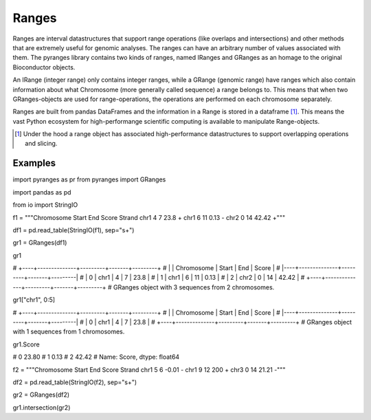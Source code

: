 Ranges
======

Ranges are interval datastructures that support range operations (like overlaps and intersections) and other methods that are extremely useful for genomic analyses. The ranges can have an arbitrary number of values associated with them. The pyranges library contains two kinds of ranges, named IRanges and GRanges as an homage to the original Bioconductor objects.

An IRange (integer range) only contains integer ranges, while a GRange (genomic range) have ranges which also contain information about what Chromosome (more generally called sequence) a range belongs to. This means that when two GRanges-objects are used for range-operations, the operations are performed on each chromosome separately.

Ranges are built from pandas DataFrames and the information in a Range is stored in a dataframe [#]_. This means the vast Python ecosystem for high-performange scientific computing is available to manipulate Range-objects.

.. [#] Under the hood a range object has associated high-performance datastructures to support overlapping operations and slicing.

Examples
~~~~~~~~

import pyranges as pr
from pyranges import GRanges

import pandas as pd

from io import StringIO

f1 = """Chromosome Start End Score Strand
chr1 4 7 23.8 +
chr1 6 11 0.13 -
chr2 0 14 42.42 +"""

df1 = pd.read_table(StringIO(f1), sep="\s+")

gr1 = GRanges(df1)

gr1

# +----+--------------+---------+-------+---------+
# |    | Chromosome   |   Start |   End |   Score |
# |----+--------------+---------+-------+---------|
# |  0 | chr1         |       4 |     7 |   23.8  |
# |  1 | chr1         |       6 |    11 |    0.13 |
# |  2 | chr2         |       0 |    14 |   42.42 |
# +----+--------------+---------+-------+---------+
# GRanges object with 3 sequences from 2 chromosomes.

gr1["chr1", 0:5]

# +----+--------------+---------+-------+---------+
# |    | Chromosome   |   Start |   End |   Score |
# |----+--------------+---------+-------+---------|
# |  0 | chr1         |       4 |     7 |    23.8 |
# +----+--------------+---------+-------+---------+
# GRanges object with 1 sequences from 1 chromosomes.

gr1.Score

# 0    23.80
# 1     0.13
# 2    42.42
# Name: Score, dtype: float64

f2 = """Chromosome Start End Score Strand
chr1 5 6 -0.01 -
chr1 9 12 200 +
chr3 0 14 21.21 -"""

df2 = pd.read_table(StringIO(f2), sep="\s+")

gr2 = GRanges(df2)

gr1.intersection(gr2)

